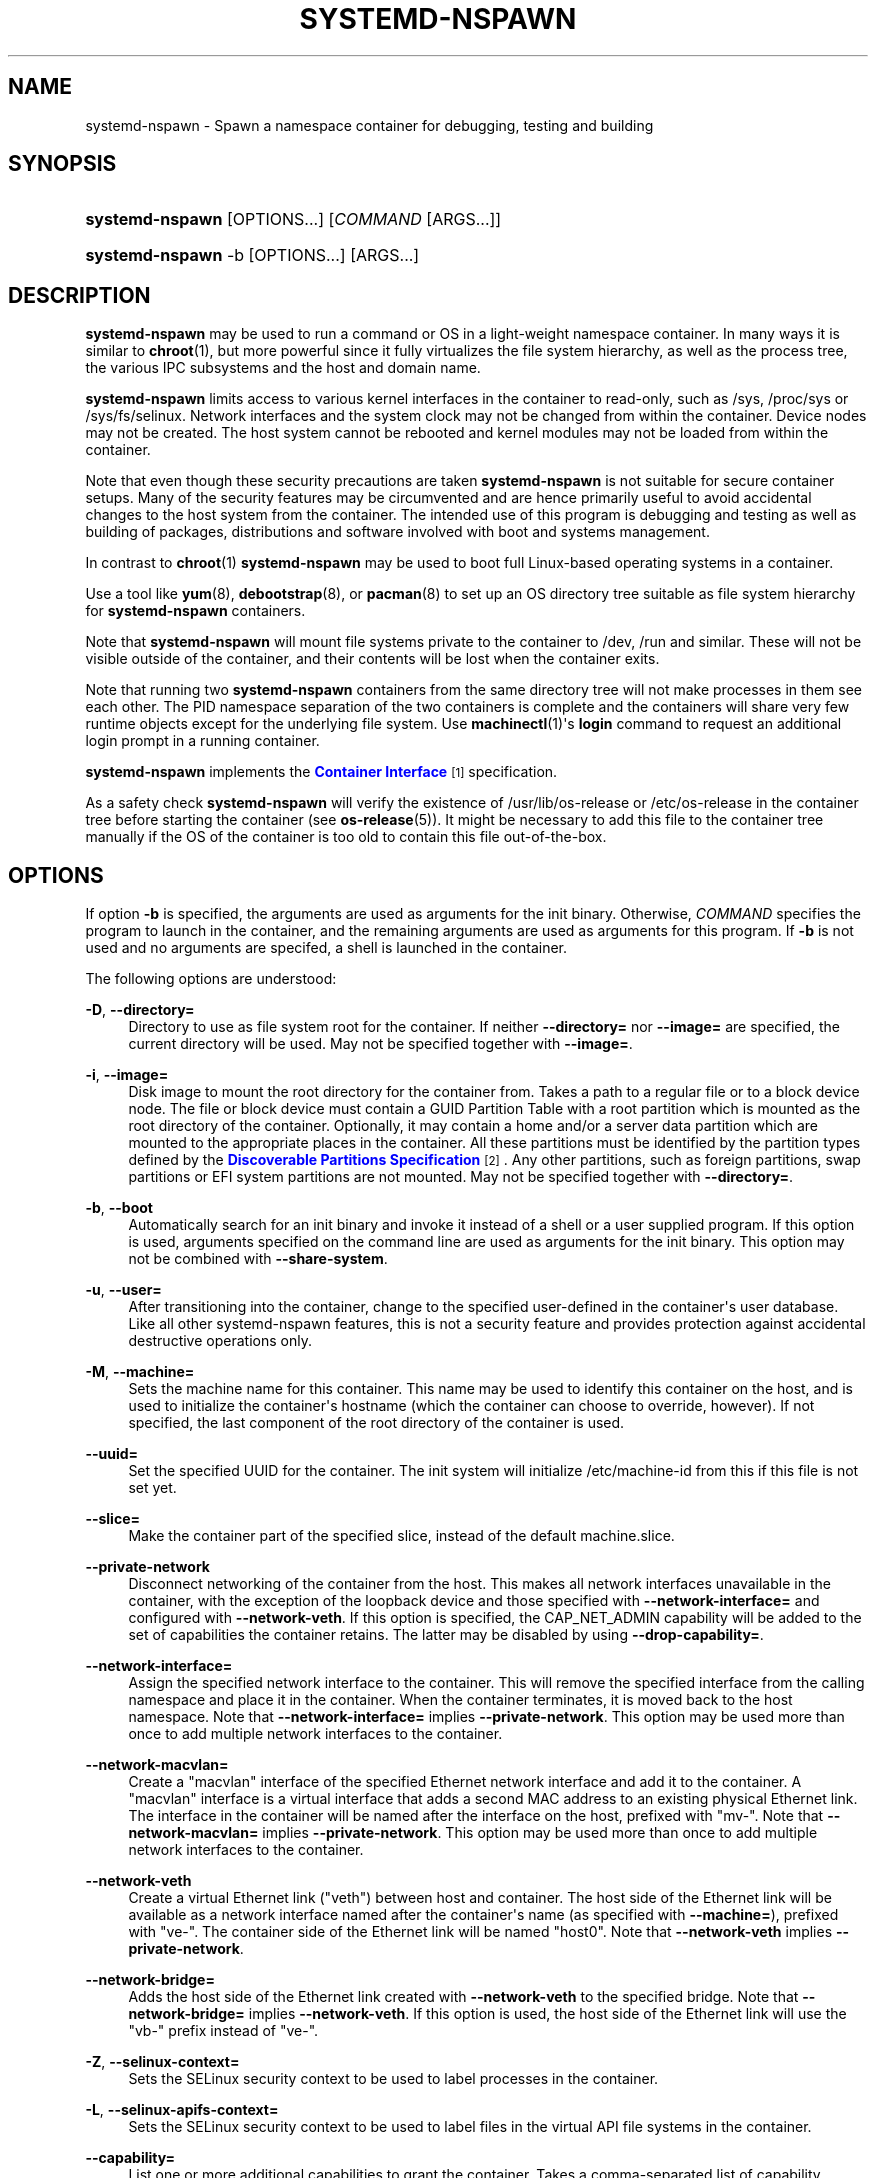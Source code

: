 '\" t
.TH "SYSTEMD\-NSPAWN" "1" "" "systemd 218" "systemd-nspawn"
.\" -----------------------------------------------------------------
.\" * Define some portability stuff
.\" -----------------------------------------------------------------
.\" ~~~~~~~~~~~~~~~~~~~~~~~~~~~~~~~~~~~~~~~~~~~~~~~~~~~~~~~~~~~~~~~~~
.\" http://bugs.debian.org/507673
.\" http://lists.gnu.org/archive/html/groff/2009-02/msg00013.html
.\" ~~~~~~~~~~~~~~~~~~~~~~~~~~~~~~~~~~~~~~~~~~~~~~~~~~~~~~~~~~~~~~~~~
.ie \n(.g .ds Aq \(aq
.el       .ds Aq '
.\" -----------------------------------------------------------------
.\" * set default formatting
.\" -----------------------------------------------------------------
.\" disable hyphenation
.nh
.\" disable justification (adjust text to left margin only)
.ad l
.\" -----------------------------------------------------------------
.\" * MAIN CONTENT STARTS HERE *
.\" -----------------------------------------------------------------
.SH "NAME"
systemd-nspawn \- Spawn a namespace container for debugging, testing and building
.SH "SYNOPSIS"
.HP \w'\fBsystemd\-nspawn\fR\ 'u
\fBsystemd\-nspawn\fR [OPTIONS...] [\fICOMMAND\fR\ [ARGS...]]
.HP \w'\fBsystemd\-nspawn\fR\ 'u
\fBsystemd\-nspawn\fR \-b [OPTIONS...] [ARGS...]
.SH "DESCRIPTION"
.PP
\fBsystemd\-nspawn\fR
may be used to run a command or OS in a light\-weight namespace container\&. In many ways it is similar to
\fBchroot\fR(1), but more powerful since it fully virtualizes the file system hierarchy, as well as the process tree, the various IPC subsystems and the host and domain name\&.
.PP
\fBsystemd\-nspawn\fR
limits access to various kernel interfaces in the container to read\-only, such as
/sys,
/proc/sys
or
/sys/fs/selinux\&. Network interfaces and the system clock may not be changed from within the container\&. Device nodes may not be created\&. The host system cannot be rebooted and kernel modules may not be loaded from within the container\&.
.PP
Note that even though these security precautions are taken
\fBsystemd\-nspawn\fR
is not suitable for secure container setups\&. Many of the security features may be circumvented and are hence primarily useful to avoid accidental changes to the host system from the container\&. The intended use of this program is debugging and testing as well as building of packages, distributions and software involved with boot and systems management\&.
.PP
In contrast to
\fBchroot\fR(1)\ \&\fBsystemd\-nspawn\fR
may be used to boot full Linux\-based operating systems in a container\&.
.PP
Use a tool like
\fByum\fR(8),
\fBdebootstrap\fR(8), or
\fBpacman\fR(8)
to set up an OS directory tree suitable as file system hierarchy for
\fBsystemd\-nspawn\fR
containers\&.
.PP
Note that
\fBsystemd\-nspawn\fR
will mount file systems private to the container to
/dev,
/run
and similar\&. These will not be visible outside of the container, and their contents will be lost when the container exits\&.
.PP
Note that running two
\fBsystemd\-nspawn\fR
containers from the same directory tree will not make processes in them see each other\&. The PID namespace separation of the two containers is complete and the containers will share very few runtime objects except for the underlying file system\&. Use
\fBmachinectl\fR(1)\*(Aqs
\fBlogin\fR
command to request an additional login prompt in a running container\&.
.PP
\fBsystemd\-nspawn\fR
implements the
\m[blue]\fBContainer Interface\fR\m[]\&\s-2\u[1]\d\s+2
specification\&.
.PP
As a safety check
\fBsystemd\-nspawn\fR
will verify the existence of
/usr/lib/os\-release
or
/etc/os\-release
in the container tree before starting the container (see
\fBos-release\fR(5))\&. It might be necessary to add this file to the container tree manually if the OS of the container is too old to contain this file out\-of\-the\-box\&.
.SH "OPTIONS"
.PP
If option
\fB\-b\fR
is specified, the arguments are used as arguments for the init binary\&. Otherwise,
\fICOMMAND\fR
specifies the program to launch in the container, and the remaining arguments are used as arguments for this program\&. If
\fB\-b\fR
is not used and no arguments are specifed, a shell is launched in the container\&.
.PP
The following options are understood:
.PP
\fB\-D\fR, \fB\-\-directory=\fR
.RS 4
Directory to use as file system root for the container\&. If neither
\fB\-\-directory=\fR
nor
\fB\-\-image=\fR
are specified, the current directory will be used\&. May not be specified together with
\fB\-\-image=\fR\&.
.RE
.PP
\fB\-i\fR, \fB\-\-image=\fR
.RS 4
Disk image to mount the root directory for the container from\&. Takes a path to a regular file or to a block device node\&. The file or block device must contain a GUID Partition Table with a root partition which is mounted as the root directory of the container\&. Optionally, it may contain a home and/or a server data partition which are mounted to the appropriate places in the container\&. All these partitions must be identified by the partition types defined by the
\m[blue]\fBDiscoverable Partitions Specification\fR\m[]\&\s-2\u[2]\d\s+2\&. Any other partitions, such as foreign partitions, swap partitions or EFI system partitions are not mounted\&. May not be specified together with
\fB\-\-directory=\fR\&.
.RE
.PP
\fB\-b\fR, \fB\-\-boot\fR
.RS 4
Automatically search for an init binary and invoke it instead of a shell or a user supplied program\&. If this option is used, arguments specified on the command line are used as arguments for the init binary\&. This option may not be combined with
\fB\-\-share\-system\fR\&.
.RE
.PP
\fB\-u\fR, \fB\-\-user=\fR
.RS 4
After transitioning into the container, change to the specified user\-defined in the container\*(Aqs user database\&. Like all other systemd\-nspawn features, this is not a security feature and provides protection against accidental destructive operations only\&.
.RE
.PP
\fB\-M\fR, \fB\-\-machine=\fR
.RS 4
Sets the machine name for this container\&. This name may be used to identify this container on the host, and is used to initialize the container\*(Aqs hostname (which the container can choose to override, however)\&. If not specified, the last component of the root directory of the container is used\&.
.RE
.PP
\fB\-\-uuid=\fR
.RS 4
Set the specified UUID for the container\&. The init system will initialize
/etc/machine\-id
from this if this file is not set yet\&.
.RE
.PP
\fB\-\-slice=\fR
.RS 4
Make the container part of the specified slice, instead of the default
machine\&.slice\&.
.RE
.PP
\fB\-\-private\-network\fR
.RS 4
Disconnect networking of the container from the host\&. This makes all network interfaces unavailable in the container, with the exception of the loopback device and those specified with
\fB\-\-network\-interface=\fR
and configured with
\fB\-\-network\-veth\fR\&. If this option is specified, the CAP_NET_ADMIN capability will be added to the set of capabilities the container retains\&. The latter may be disabled by using
\fB\-\-drop\-capability=\fR\&.
.RE
.PP
\fB\-\-network\-interface=\fR
.RS 4
Assign the specified network interface to the container\&. This will remove the specified interface from the calling namespace and place it in the container\&. When the container terminates, it is moved back to the host namespace\&. Note that
\fB\-\-network\-interface=\fR
implies
\fB\-\-private\-network\fR\&. This option may be used more than once to add multiple network interfaces to the container\&.
.RE
.PP
\fB\-\-network\-macvlan=\fR
.RS 4
Create a
"macvlan"
interface of the specified Ethernet network interface and add it to the container\&. A
"macvlan"
interface is a virtual interface that adds a second MAC address to an existing physical Ethernet link\&. The interface in the container will be named after the interface on the host, prefixed with
"mv\-"\&. Note that
\fB\-\-network\-macvlan=\fR
implies
\fB\-\-private\-network\fR\&. This option may be used more than once to add multiple network interfaces to the container\&.
.RE
.PP
\fB\-\-network\-veth\fR
.RS 4
Create a virtual Ethernet link ("veth") between host and container\&. The host side of the Ethernet link will be available as a network interface named after the container\*(Aqs name (as specified with
\fB\-\-machine=\fR), prefixed with
"ve\-"\&. The container side of the Ethernet link will be named
"host0"\&. Note that
\fB\-\-network\-veth\fR
implies
\fB\-\-private\-network\fR\&.
.RE
.PP
\fB\-\-network\-bridge=\fR
.RS 4
Adds the host side of the Ethernet link created with
\fB\-\-network\-veth\fR
to the specified bridge\&. Note that
\fB\-\-network\-bridge=\fR
implies
\fB\-\-network\-veth\fR\&. If this option is used, the host side of the Ethernet link will use the
"vb\-"
prefix instead of
"ve\-"\&.
.RE
.PP
\fB\-Z\fR, \fB\-\-selinux\-context=\fR
.RS 4
Sets the SELinux security context to be used to label processes in the container\&.
.RE
.PP
\fB\-L\fR, \fB\-\-selinux\-apifs\-context=\fR
.RS 4
Sets the SELinux security context to be used to label files in the virtual API file systems in the container\&.
.RE
.PP
\fB\-\-capability=\fR
.RS 4
List one or more additional capabilities to grant the container\&. Takes a comma\-separated list of capability names, see
\fBcapabilities\fR(7)
for more information\&. Note that the following capabilities will be granted in any way: CAP_CHOWN, CAP_DAC_OVERRIDE, CAP_DAC_READ_SEARCH, CAP_FOWNER, CAP_FSETID, CAP_IPC_OWNER, CAP_KILL, CAP_LEASE, CAP_LINUX_IMMUTABLE, CAP_NET_BIND_SERVICE, CAP_NET_BROADCAST, CAP_NET_RAW, CAP_SETGID, CAP_SETFCAP, CAP_SETPCAP, CAP_SETUID, CAP_SYS_ADMIN, CAP_SYS_CHROOT, CAP_SYS_NICE, CAP_SYS_PTRACE, CAP_SYS_TTY_CONFIG, CAP_SYS_RESOURCE, CAP_SYS_BOOT, CAP_AUDIT_WRITE, CAP_AUDIT_CONTROL\&. Also CAP_NET_ADMIN is retained if
\fB\-\-private\-network\fR
is specified\&. If the special value
"all"
is passed, all capabilities are retained\&.
.RE
.PP
\fB\-\-drop\-capability=\fR
.RS 4
Specify one or more additional capabilities to drop for the container\&. This allows running the container with fewer capabilities than the default (see above)\&.
.RE
.PP
\fB\-\-link\-journal=\fR
.RS 4
Control whether the container\*(Aqs journal shall be made visible to the host system\&. If enabled, allows viewing the container\*(Aqs journal files from the host (but not vice versa)\&. Takes one of
"no",
"host",
"try\-host",
"guest",
"try\-guest",
"auto"\&. If
"no", the journal is not linked\&. If
"host", the journal files are stored on the host file system (beneath
/var/log/journal/\fImachine\-id\fR) and the subdirectory is bind\-mounted into the container at the same location\&. If
"guest", the journal files are stored on the guest file system (beneath
/var/log/journal/\fImachine\-id\fR) and the subdirectory is symlinked into the host at the same location\&.
"try\-host"
and
"try\-guest"
do the same but do not fail if the host does not have persistant journalling enabled\&. If
"auto"
(the default), and the right subdirectory of
/var/log/journal
exists, it will be bind mounted into the container\&. If the subdirectory does not exist, no linking is performed\&. Effectively, booting a container once with
"guest"
or
"host"
will link the journal persistently if further on the default of
"auto"
is used\&.
.RE
.PP
\fB\-j\fR
.RS 4
Equivalent to
\fB\-\-link\-journal=try\-guest\fR\&.
.RE
.PP
\fB\-\-read\-only\fR
.RS 4
Mount the root file system read\-only for the container\&.
.RE
.PP
\fB\-\-bind=\fR, \fB\-\-bind\-ro=\fR
.RS 4
Bind mount a file or directory from the host into the container\&. Either takes a path argument \-\- in which case the specified path will be mounted from the host to the same path in the container \-\-, or a colon\-separated pair of paths \-\- in which case the first specified path is the source in the host, and the second path is the destination in the container\&. The
\fB\-\-bind\-ro=\fR
option creates read\-only bind mounts\&.
.RE
.PP
\fB\-\-tmpfs=\fR
.RS 4
Mount a tmpfs file system into the container\&. Takes a single absolute path argument that specifies where to mount the tmpfs instance to (in which case the directory access mode will be chosen as 0755, owned by root/root), or optionally a colon\-separated pair of path and mount option string, that is used for mounting (in which case the kernel default for access mode and owner will be chosen, unless otherwise specified)\&. This option is particularly useful for mounting directories such as
/var
as tmpfs, to allow state\-less systems, in particular when combined with
\fB\-\-read\-only\fR\&.
.RE
.PP
\fB\-\-setenv=\fR
.RS 4
Specifies an environment variable assignment to pass to the init process in the container, in the format
"NAME=VALUE"\&. This may be used to override the default variables or to set additional variables\&. This parameter may be used more than once\&.
.RE
.PP
\fB\-\-share\-system\fR
.RS 4
Allows the container to share certain system facilities with the host\&. More specifically, this turns off PID namespacing, UTS namespacing and IPC namespacing, and thus allows the guest to see and interact more easily with processes outside of the container\&. Note that using this option makes it impossible to start up a full Operating System in the container, as an init system cannot operate in this mode\&. It is only useful to run specific programs or applications this way, without involving an init system in the container\&. This option implies
\fB\-\-register=no\fR\&. This option may not be combined with
\fB\-\-boot\fR\&.
.RE
.PP
\fB\-\-register=\fR
.RS 4
Controls whether the container is registered with
\fBsystemd-machined\fR(8)\&. Takes a boolean argument, defaults to
"yes"\&. This option should be enabled when the container runs a full Operating System (more specifically: an init system), and is useful to ensure that the container is accessible via
\fBmachinectl\fR(1)
and shown by tools such as
\fBps\fR(1)\&. If the container does not run an init system, it is recommended to set this option to
"no"\&. Note that
\fB\-\-share\-system\fR
implies
\fB\-\-register=no\fR\&.
.RE
.PP
\fB\-\-keep\-unit\fR
.RS 4
Instead of creating a transient scope unit to run the container in, simply register the service or scope unit
\fBsystemd\-nspawn\fR
has been invoked in with
\fBsystemd-machined\fR(8)\&. This has no effect if
\fB\-\-register=no\fR
is used\&. This switch should be used if
\fBsystemd\-nspawn\fR
is invoked from within a service unit, and the service unit\*(Aqs sole purpose is to run a single
\fBsystemd\-nspawn\fR
container\&. This option is not available if run from a user session\&.
.RE
.PP
\fB\-\-personality=\fR
.RS 4
Control the architecture ("personality") reported by
\fBuname\fR(2)
in the container\&. Currently, only
"x86"
and
"x86\-64"
are supported\&. This is useful when running a 32\-bit container on a 64\-bit host\&. If this setting is not used, the personality reported in the container is the same as the one reported on the host\&.
.RE
.PP
\fB\-q\fR, \fB\-\-quiet\fR
.RS 4
Turns off any status output by the tool itself\&. When this switch is used, the only output from nspawn will be the console output of the container OS itself\&.
.RE
.PP
\fB\-\-volatile\fR\fI=MODE\fR
.RS 4
Boots the container in volatile (ephemeral) mode\&. When no mode parameter is passed or when mode is specified as
"yes"
full volatile mode is enabled\&. This means the root directory is mounted as mostly unpopulated
"tmpfs"
instance, and
/usr
from the OS tree is mounted into it, read\-only (the system thus starts up with read\-only OS resources, but pristine state and configuration, any changes to the either are lost on shutdown)\&. When the mode parameter is specified as
"state"
the OS tree is mounted read\-only, but
/var
is mounted as
"tmpfs"
instance into it (the system thus starts up with read\-only OS resources and configuration, but pristine state, any changes to the latter are lost on shutdown)\&. When the mode parameter is specified as
"no"
(the default) the whole OS tree is made available writable\&.
.sp
Note that setting this to
"yes"
or
"state"
will only work correctly with operating systems in the container that can boot up with only
/usr
mounted, and are able to populate
/var
automatically, as needed\&.
.RE
.PP
\fB\-h\fR, \fB\-\-help\fR
.RS 4
Print a short help text and exit\&.
.RE
.PP
\fB\-\-version\fR
.RS 4
Print a short version string and exit\&.
.RE
.SH "EXAMPLES"
.PP
\fBExample\ \&1.\ \&Boot a minimal Fedora distribution in a container\fR
.sp
.if n \{\
.RS 4
.\}
.nf
# yum \-y \-\-releasever=19 \-\-nogpg \-\-installroot=/srv/mycontainer \-\-disablerepo=\*(Aq*\*(Aq \-\-enablerepo=fedora install systemd passwd yum fedora\-release vim\-minimal
# systemd\-nspawn \-bD /srv/mycontainer
.fi
.if n \{\
.RE
.\}
.PP
This installs a minimal Fedora distribution into the directory
/srv/mycontainer/
and then boots an OS in a namespace container in it\&.
.PP
\fBExample\ \&2.\ \&Spawn a shell in a container of a minimal Debian unstable distribution\fR
.sp
.if n \{\
.RS 4
.\}
.nf
# debootstrap \-\-arch=amd64 unstable ~/debian\-tree/
# systemd\-nspawn \-D ~/debian\-tree/
.fi
.if n \{\
.RE
.\}
.PP
This installs a minimal Debian unstable distribution into the directory
~/debian\-tree/
and then spawns a shell in a namespace container in it\&.
.PP
\fBExample\ \&3.\ \&Boot a minimal Arch Linux distribution in a container\fR
.sp
.if n \{\
.RS 4
.\}
.nf
# pacstrap \-c \-d ~/arch\-tree/ base
# systemd\-nspawn \-bD ~/arch\-tree/
.fi
.if n \{\
.RE
.\}
.PP
This installs a mimimal Arch Linux distribution into the directory
~/arch\-tree/
and then boots an OS in a namespace container in it\&.
.PP
\fBExample\ \&4.\ \&Enable Arch Linux container on boot\fR
.sp
.if n \{\
.RS 4
.\}
.nf
# mv ~/arch\-tree /var/lib/container/arch
# systemctl enable systemd\-nspawn@arch\&.service
# systemctl start systemd\-nspawn@arch\&.service
.fi
.if n \{\
.RE
.\}
.PP
This makes the Arch Linux container part of the
multi\-user\&.target
on the host\&.
.PP
\fBExample\ \&5.\ \&Boot into a btrfs snapshot of the host system\fR
.sp
.if n \{\
.RS 4
.\}
.nf
# btrfs subvolume snapshot / /\&.tmp
# systemd\-nspawn \-\-private\-network \-D /\&.tmp \-b
.fi
.if n \{\
.RE
.\}
.PP
This runs a copy of the host system in a btrfs snapshot\&.
.PP
\fBExample\ \&6.\ \&Run a container with SELinux sandbox security contexts\fR
.sp
.if n \{\
.RS 4
.\}
.nf
# chcon system_u:object_r:svirt_sandbox_file_t:s0:c0,c1 \-R /srv/container
# systemd\-nspawn \-L system_u:object_r:svirt_sandbox_file_t:s0:c0,c1 \-Z system_u:system_r:svirt_lxc_net_t:s0:c0,c1 \-D /srv/container /bin/sh
.fi
.if n \{\
.RE
.\}
.SH "EXIT STATUS"
.PP
The exit code of the program executed in the container is returned\&.
.SH "SEE ALSO"
.PP
\fBsystemd\fR(1),
\fBchroot\fR(1),
\fByum\fR(8),
\fBdebootstrap\fR(8),
\fBpacman\fR(8),
\fBsystemd.slice\fR(5),
\fBmachinectl\fR(1)
.SH "NOTES"
.IP " 1." 4
Container Interface
.RS 4
\%http://www.freedesktop.org/wiki/Software/systemd/ContainerInterface
.RE
.IP " 2." 4
Discoverable Partitions Specification
.RS 4
\%http://www.freedesktop.org/wiki/Specifications/DiscoverablePartitionsSpec/
.RE
